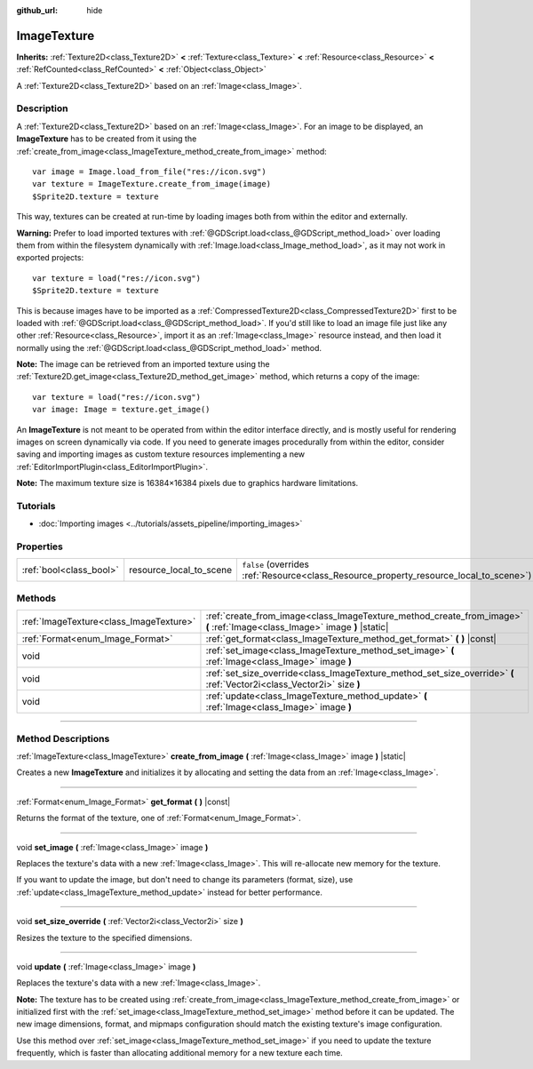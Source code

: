 :github_url: hide

.. DO NOT EDIT THIS FILE!!!
.. Generated automatically from Godot engine sources.
.. Generator: https://github.com/godotengine/godot/tree/master/doc/tools/make_rst.py.
.. XML source: https://github.com/godotengine/godot/tree/master/doc/classes/ImageTexture.xml.

.. _class_ImageTexture:

ImageTexture
============

**Inherits:** :ref:`Texture2D<class_Texture2D>` **<** :ref:`Texture<class_Texture>` **<** :ref:`Resource<class_Resource>` **<** :ref:`RefCounted<class_RefCounted>` **<** :ref:`Object<class_Object>`

A :ref:`Texture2D<class_Texture2D>` based on an :ref:`Image<class_Image>`.

.. rst-class:: classref-introduction-group

Description
-----------

A :ref:`Texture2D<class_Texture2D>` based on an :ref:`Image<class_Image>`. For an image to be displayed, an **ImageTexture** has to be created from it using the :ref:`create_from_image<class_ImageTexture_method_create_from_image>` method:

::

    var image = Image.load_from_file("res://icon.svg")
    var texture = ImageTexture.create_from_image(image)
    $Sprite2D.texture = texture

This way, textures can be created at run-time by loading images both from within the editor and externally.

\ **Warning:** Prefer to load imported textures with :ref:`@GDScript.load<class_@GDScript_method_load>` over loading them from within the filesystem dynamically with :ref:`Image.load<class_Image_method_load>`, as it may not work in exported projects:

::

    var texture = load("res://icon.svg")
    $Sprite2D.texture = texture

This is because images have to be imported as a :ref:`CompressedTexture2D<class_CompressedTexture2D>` first to be loaded with :ref:`@GDScript.load<class_@GDScript_method_load>`. If you'd still like to load an image file just like any other :ref:`Resource<class_Resource>`, import it as an :ref:`Image<class_Image>` resource instead, and then load it normally using the :ref:`@GDScript.load<class_@GDScript_method_load>` method.

\ **Note:** The image can be retrieved from an imported texture using the :ref:`Texture2D.get_image<class_Texture2D_method_get_image>` method, which returns a copy of the image:

::

    var texture = load("res://icon.svg")
    var image: Image = texture.get_image()

An **ImageTexture** is not meant to be operated from within the editor interface directly, and is mostly useful for rendering images on screen dynamically via code. If you need to generate images procedurally from within the editor, consider saving and importing images as custom texture resources implementing a new :ref:`EditorImportPlugin<class_EditorImportPlugin>`.

\ **Note:** The maximum texture size is 16384×16384 pixels due to graphics hardware limitations.

.. rst-class:: classref-introduction-group

Tutorials
---------

- :doc:`Importing images <../tutorials/assets_pipeline/importing_images>`

.. rst-class:: classref-reftable-group

Properties
----------

.. table::
   :widths: auto

   +-------------------------+-------------------------+----------------------------------------------------------------------------------------+
   | :ref:`bool<class_bool>` | resource_local_to_scene | ``false`` (overrides :ref:`Resource<class_Resource_property_resource_local_to_scene>`) |
   +-------------------------+-------------------------+----------------------------------------------------------------------------------------+

.. rst-class:: classref-reftable-group

Methods
-------

.. table::
   :widths: auto

   +-----------------------------------------+----------------------------------------------------------------------------------------------------------------------------+
   | :ref:`ImageTexture<class_ImageTexture>` | :ref:`create_from_image<class_ImageTexture_method_create_from_image>` **(** :ref:`Image<class_Image>` image **)** |static| |
   +-----------------------------------------+----------------------------------------------------------------------------------------------------------------------------+
   | :ref:`Format<enum_Image_Format>`        | :ref:`get_format<class_ImageTexture_method_get_format>` **(** **)** |const|                                                |
   +-----------------------------------------+----------------------------------------------------------------------------------------------------------------------------+
   | void                                    | :ref:`set_image<class_ImageTexture_method_set_image>` **(** :ref:`Image<class_Image>` image **)**                          |
   +-----------------------------------------+----------------------------------------------------------------------------------------------------------------------------+
   | void                                    | :ref:`set_size_override<class_ImageTexture_method_set_size_override>` **(** :ref:`Vector2i<class_Vector2i>` size **)**     |
   +-----------------------------------------+----------------------------------------------------------------------------------------------------------------------------+
   | void                                    | :ref:`update<class_ImageTexture_method_update>` **(** :ref:`Image<class_Image>` image **)**                                |
   +-----------------------------------------+----------------------------------------------------------------------------------------------------------------------------+

.. rst-class:: classref-section-separator

----

.. rst-class:: classref-descriptions-group

Method Descriptions
-------------------

.. _class_ImageTexture_method_create_from_image:

.. rst-class:: classref-method

:ref:`ImageTexture<class_ImageTexture>` **create_from_image** **(** :ref:`Image<class_Image>` image **)** |static|

Creates a new **ImageTexture** and initializes it by allocating and setting the data from an :ref:`Image<class_Image>`.

.. rst-class:: classref-item-separator

----

.. _class_ImageTexture_method_get_format:

.. rst-class:: classref-method

:ref:`Format<enum_Image_Format>` **get_format** **(** **)** |const|

Returns the format of the texture, one of :ref:`Format<enum_Image_Format>`.

.. rst-class:: classref-item-separator

----

.. _class_ImageTexture_method_set_image:

.. rst-class:: classref-method

void **set_image** **(** :ref:`Image<class_Image>` image **)**

Replaces the texture's data with a new :ref:`Image<class_Image>`. This will re-allocate new memory for the texture.

If you want to update the image, but don't need to change its parameters (format, size), use :ref:`update<class_ImageTexture_method_update>` instead for better performance.

.. rst-class:: classref-item-separator

----

.. _class_ImageTexture_method_set_size_override:

.. rst-class:: classref-method

void **set_size_override** **(** :ref:`Vector2i<class_Vector2i>` size **)**

Resizes the texture to the specified dimensions.

.. rst-class:: classref-item-separator

----

.. _class_ImageTexture_method_update:

.. rst-class:: classref-method

void **update** **(** :ref:`Image<class_Image>` image **)**

Replaces the texture's data with a new :ref:`Image<class_Image>`.

\ **Note:** The texture has to be created using :ref:`create_from_image<class_ImageTexture_method_create_from_image>` or initialized first with the :ref:`set_image<class_ImageTexture_method_set_image>` method before it can be updated. The new image dimensions, format, and mipmaps configuration should match the existing texture's image configuration.

Use this method over :ref:`set_image<class_ImageTexture_method_set_image>` if you need to update the texture frequently, which is faster than allocating additional memory for a new texture each time.

.. |virtual| replace:: :abbr:`virtual (This method should typically be overridden by the user to have any effect.)`
.. |const| replace:: :abbr:`const (This method has no side effects. It doesn't modify any of the instance's member variables.)`
.. |vararg| replace:: :abbr:`vararg (This method accepts any number of arguments after the ones described here.)`
.. |constructor| replace:: :abbr:`constructor (This method is used to construct a type.)`
.. |static| replace:: :abbr:`static (This method doesn't need an instance to be called, so it can be called directly using the class name.)`
.. |operator| replace:: :abbr:`operator (This method describes a valid operator to use with this type as left-hand operand.)`
